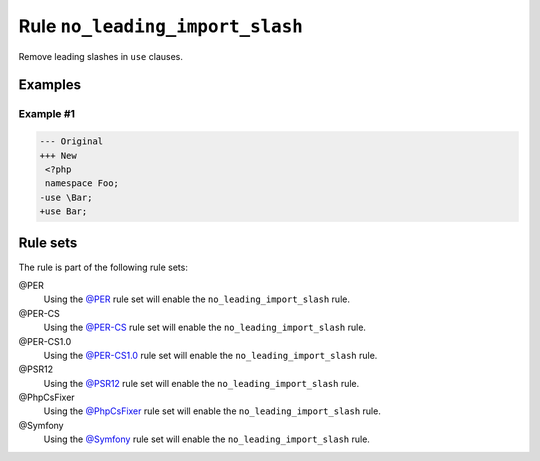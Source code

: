 ================================
Rule ``no_leading_import_slash``
================================

Remove leading slashes in ``use`` clauses.

Examples
--------

Example #1
~~~~~~~~~~

.. code-block:: diff

   --- Original
   +++ New
    <?php
    namespace Foo;
   -use \Bar;
   +use Bar;

Rule sets
---------

The rule is part of the following rule sets:

@PER
  Using the `@PER <./../../ruleSets/PER.rst>`_ rule set will enable the ``no_leading_import_slash`` rule.

@PER-CS
  Using the `@PER-CS <./../../ruleSets/PER-CS.rst>`_ rule set will enable the ``no_leading_import_slash`` rule.

@PER-CS1.0
  Using the `@PER-CS1.0 <./../../ruleSets/PER-CS1.0.rst>`_ rule set will enable the ``no_leading_import_slash`` rule.

@PSR12
  Using the `@PSR12 <./../../ruleSets/PSR12.rst>`_ rule set will enable the ``no_leading_import_slash`` rule.

@PhpCsFixer
  Using the `@PhpCsFixer <./../../ruleSets/PhpCsFixer.rst>`_ rule set will enable the ``no_leading_import_slash`` rule.

@Symfony
  Using the `@Symfony <./../../ruleSets/Symfony.rst>`_ rule set will enable the ``no_leading_import_slash`` rule.
